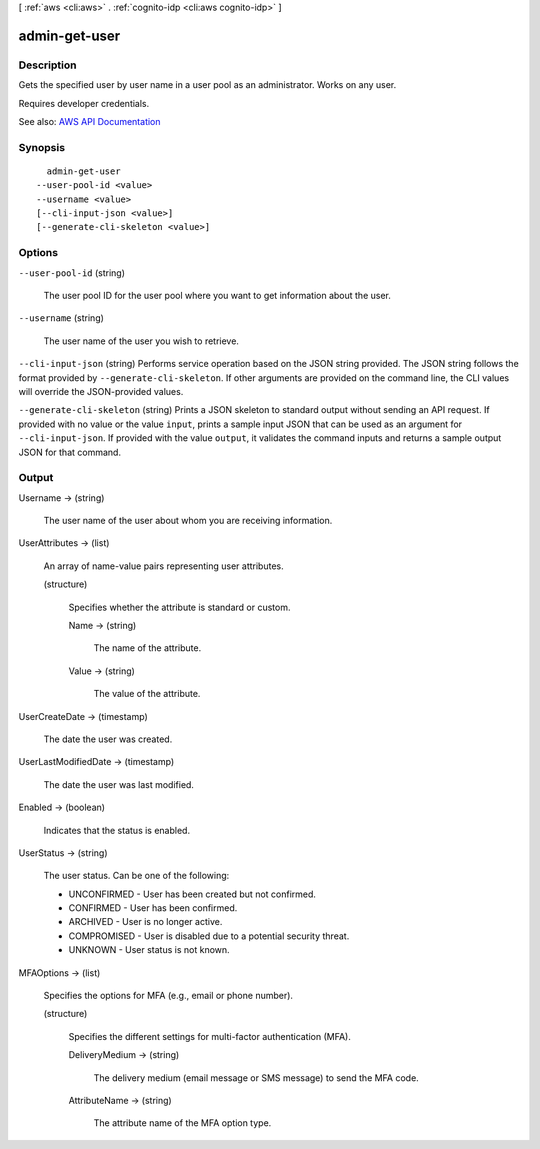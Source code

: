 [ :ref:`aws <cli:aws>` . :ref:`cognito-idp <cli:aws cognito-idp>` ]

.. _cli:aws cognito-idp admin-get-user:


**************
admin-get-user
**************



===========
Description
===========



Gets the specified user by user name in a user pool as an administrator. Works on any user.

 

Requires developer credentials.



See also: `AWS API Documentation <https://docs.aws.amazon.com/goto/WebAPI/cognito-idp-2016-04-18/AdminGetUser>`_


========
Synopsis
========

::

    admin-get-user
  --user-pool-id <value>
  --username <value>
  [--cli-input-json <value>]
  [--generate-cli-skeleton <value>]




=======
Options
=======

``--user-pool-id`` (string)


  The user pool ID for the user pool where you want to get information about the user.

  

``--username`` (string)


  The user name of the user you wish to retrieve.

  

``--cli-input-json`` (string)
Performs service operation based on the JSON string provided. The JSON string follows the format provided by ``--generate-cli-skeleton``. If other arguments are provided on the command line, the CLI values will override the JSON-provided values.

``--generate-cli-skeleton`` (string)
Prints a JSON skeleton to standard output without sending an API request. If provided with no value or the value ``input``, prints a sample input JSON that can be used as an argument for ``--cli-input-json``. If provided with the value ``output``, it validates the command inputs and returns a sample output JSON for that command.



======
Output
======

Username -> (string)

  

  The user name of the user about whom you are receiving information.

  

  

UserAttributes -> (list)

  

  An array of name-value pairs representing user attributes.

  

  (structure)

    

    Specifies whether the attribute is standard or custom.

    

    Name -> (string)

      

      The name of the attribute.

      

      

    Value -> (string)

      

      The value of the attribute.

      

      

    

  

UserCreateDate -> (timestamp)

  

  The date the user was created.

  

  

UserLastModifiedDate -> (timestamp)

  

  The date the user was last modified.

  

  

Enabled -> (boolean)

  

  Indicates that the status is enabled.

  

  

UserStatus -> (string)

  

  The user status. Can be one of the following:

   

   
  * UNCONFIRMED - User has been created but not confirmed. 
   
  * CONFIRMED - User has been confirmed. 
   
  * ARCHIVED - User is no longer active. 
   
  * COMPROMISED - User is disabled due to a potential security threat. 
   
  * UNKNOWN - User status is not known. 
   

  

  

MFAOptions -> (list)

  

  Specifies the options for MFA (e.g., email or phone number).

  

  (structure)

    

    Specifies the different settings for multi-factor authentication (MFA).

    

    DeliveryMedium -> (string)

      

      The delivery medium (email message or SMS message) to send the MFA code.

      

      

    AttributeName -> (string)

      

      The attribute name of the MFA option type.

      

      

    

  

